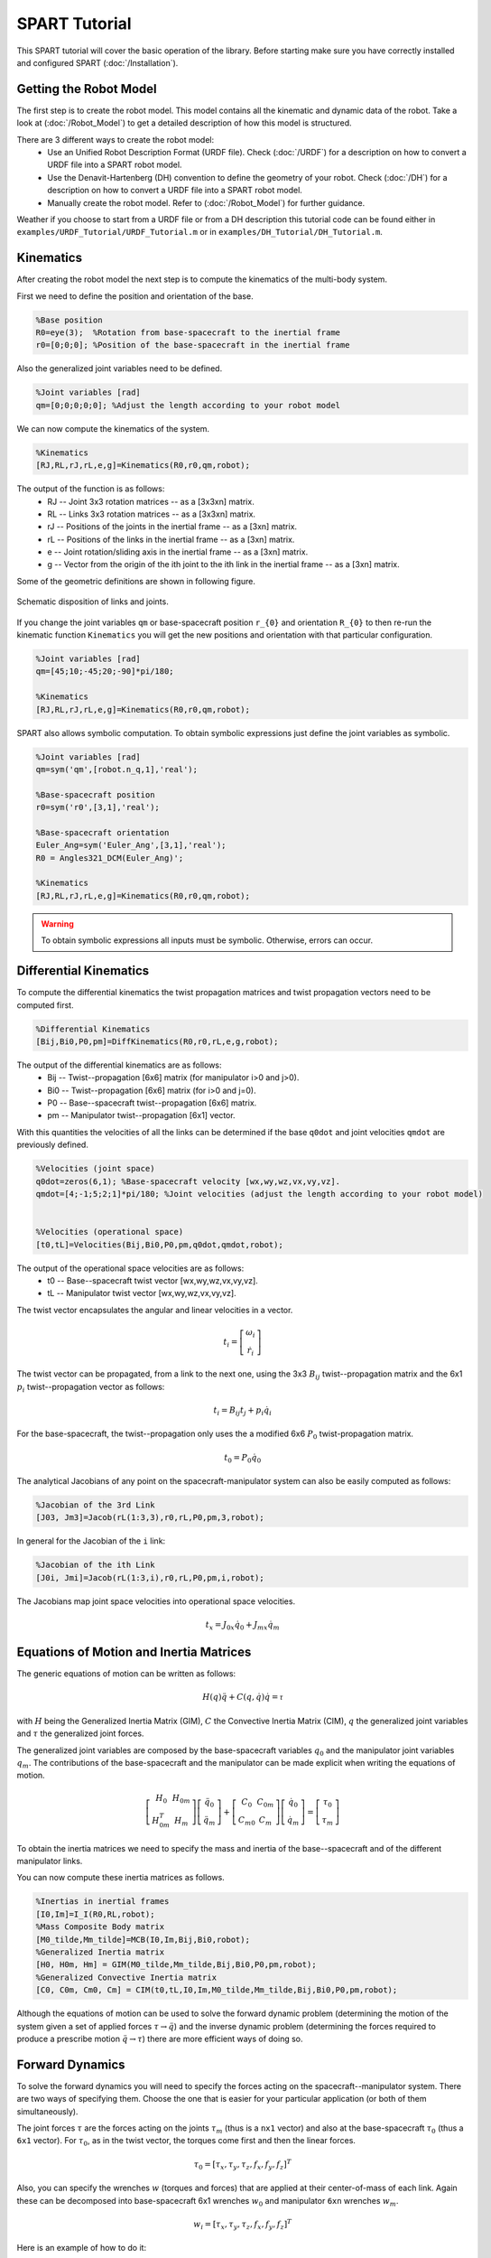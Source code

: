 ==============
SPART Tutorial
==============


This SPART tutorial will cover the basic operation of the library. Before starting make sure you have correctly installed and configured SPART (:doc:`/Installation`).

Getting the Robot Model
=======================

The first step is to create the robot model. This model contains all the kinematic and dynamic data of the robot. Take a look at (:doc:`/Robot_Model`) to get a detailed description of how this model is structured.

There are 3 different ways to create the robot model:
	* Use an Unified Robot Description Format (URDF file). Check (:doc:`/URDF`) for a description on how to convert a URDF file into a SPART robot model.
	* Use the Denavit-Hartenberg (DH) convention to define the geometry of your robot. Check (:doc:`/DH`) for a description on how to convert a URDF file into a SPART robot model.
	* Manually create the robot model. Refer to (:doc:`/Robot_Model`) for further guidance.

Weather if you choose to start from a URDF file or from a DH description this tutorial code can be found either in ``examples/URDF_Tutorial/URDF_Tutorial.m`` or in ``examples/DH_Tutorial/DH_Tutorial.m``.

Kinematics
==========

After creating the robot model the next step is to compute the kinematics of the multi-body system.

First we need to define the position and orientation of the base.

.. code-block:: matlab

	%Base position
	R0=eye(3);  %Rotation from base-spacecraft to the inertial frame
	r0=[0;0;0]; %Position of the base-spacecraft in the inertial frame

Also the generalized joint variables need to be defined.

.. code-block:: matlab

	%Joint variables [rad]
	qm=[0;0;0;0;0]; %Adjust the length according to your robot model

We can now compute the kinematics of the system.

.. code-block:: matlab

	%Kinematics
	[RJ,RL,rJ,rL,e,g]=Kinematics(R0,r0,qm,robot);

The output of the function is as follows:
	* RJ -- Joint 3x3 rotation matrices -- as a [3x3xn] matrix.
	* RL -- Links 3x3 rotation matrices -- as a [3x3xn] matrix.
	* rJ -- Positions of the joints in the inertial frame -- as a [3xn] matrix.
	* rL -- Positions of the links in the inertial frame -- as a [3xn] matrix.
	* e -- Joint rotation/sliding axis in the inertial frame -- as a [3xn] matrix.
	* g -- Vector from the origin of the ith joint to the ith link in the inertial frame -- as a [3xn] matrix. 

Some of the geometric definitions are shown in following figure.

.. figure:: Figures/GenLinksJoints.png
   :scale: 50 %
   :align: center
   :alt: DH text parameters

   Schematic disposition of links and joints.


If you change the joint variables ``qm`` or base-spacecraft position ``r_{0}`` and orientation ``R_{0}`` to then re-run the kinematic function ``Kinematics`` you will get the new positions and orientation with that particular configuration.

.. code-block:: matlab

	%Joint variables [rad]
	qm=[45;10;-45;20;-90]*pi/180;

	%Kinematics
	[RJ,RL,rJ,rL,e,g]=Kinematics(R0,r0,qm,robot);

SPART also allows symbolic computation. To obtain symbolic expressions just define the joint variables as symbolic.

.. code-block:: matlab

	%Joint variables [rad]
	qm=sym('qm',[robot.n_q,1],'real');

	%Base-spacecraft position
	r0=sym('r0',[3,1],'real');

	%Base-spacecraft orientation
	Euler_Ang=sym('Euler_Ang',[3,1],'real');
	R0 = Angles321_DCM(Euler_Ang)';

	%Kinematics
	[RJ,RL,rJ,rL,e,g]=Kinematics(R0,r0,qm,robot);

.. warning::
   To obtain symbolic expressions all inputs must be symbolic. Otherwise, errors can occur.

Differential Kinematics
=======================

To compute the differential kinematics the twist propagation matrices and twist propagation vectors need to be computed first.

.. code-block:: matlab

	%Differential Kinematics
	[Bij,Bi0,P0,pm]=DiffKinematics(R0,r0,rL,e,g,robot);

The output of the differential kinematics are as follows:
	* Bij -- Twist--propagation [6x6] matrix (for manipulator i>0 and j>0).
	* Bi0 -- Twist--propagation [6x6] matrix (for i>0 and j=0).
	* P0 -- Base--spacecraft twist--propagation [6x6] matrix.
	* pm -- Manipulator twist--propagation [6x1] vector.

With this quantities the velocities of all the links can be determined if the base ``q0dot`` and joint velocities ``qmdot`` are previously defined.
	
.. code-block:: matlab

	%Velocities (joint space)
	q0dot=zeros(6,1); %Base-spacecraft velocity [wx,wy,wz,vx,vy,vz].
	qmdot=[4;-1;5;2;1]*pi/180; %Joint velocities (adjust the length according to your robot model)


	%Velocities (operational space)
	[t0,tL]=Velocities(Bij,Bi0,P0,pm,q0dot,qmdot,robot);

The output of the operational space velocities are as follows:
	* t0 -- Base--spacecraft twist vector [wx,wy,wz,vx,vy,vz].
	* tL -- Manipulator twist vector [wx,wy,wz,vx,vy,vz].

The twist vector encapsulates the angular and linear velocities in a vector.

.. math::

	t_{i}=\left[\begin{array}{c}\omega_{i}\\\dot{r}_{i}\end{array}\right]

The twist vector can be propagated, from a link to the next one, using the 3x3 :math:`B_{ij}` twist--propagation matrix and the 6x1 :math:`p_{i}` twist--propagation vector as follows:

.. math::
	
	t_{i}=B_{ij}t_{j}+p_{i}\dot{q}_{i}

For the base-spacecraft, the twist--propagation only uses the a modified 6x6 :math:`P_{0}` twist-propagation matrix.

.. math::
	
	t_{0}=P_{0}\dot{q}_{0}

The analytical Jacobians of any point on the spacecraft-manipulator system can also be easily computed as follows:

.. code-block:: matlab

	%Jacobian of the 3rd Link
	[J03, Jm3]=Jacob(rL(1:3,3),r0,rL,P0,pm,3,robot);

In general for the Jacobian of the ``i`` link:

.. code-block:: matlab

	%Jacobian of the ith Link
	[J0i, Jmi]=Jacob(rL(1:3,i),r0,rL,P0,pm,i,robot);

The Jacobians map joint space velocities into operational space velocities.

.. math::
	
	t_{x}=J_{0x}\dot{q}_{0}+J_{mx}\dot{q}_{m}

Equations of Motion and Inertia Matrices
========================================

The generic equations of motion can be written as follows:

.. math::
	
	H\left(q\right)\ddot{q}+C\left(q,\dot{q}\right)\dot{q}=\mathcal{\tau}

with :math:`H` being the Generalized Inertia Matrix (GIM), :math:`C` the Convective Inertia Matrix (CIM), :math:`q` the generalized joint variables and :math:`\tau` the generalized joint forces.

The generalized joint variables are composed by the base-spacecraft variables :math:`q_{0}` and the manipulator joint variables :math:`q_{m}`.
The contributions of the base-spacecraft and the manipulator can be made explicit when writing the equations of motion.

.. math::
	
	\left[\begin{array}{cc} H_{0} & H_{0m}\\ H_{0m}^{T} & H_{m} \end{array}\right]
	\left[\begin{array}{c} \ddot{q}_{0}\\ \ddot{q}_{m} \end{array}\right]+
	\left[\begin{array}{cc} C_{0} & C_{0m}\\ C_{m0} & C_{m} \end{array}\right]
	\left[\begin{array}{c} \dot{q}_{0}\\ \dot{q}_{m} \end{array}\right]=
	\left[\begin{array}{c} \tau_{0}\\ \tau_{m} \end{array}\right]

To obtain the inertia matrices we need to specify the mass and inertia of the base--spacecraft and of the different manipulator links.

You can now compute these inertia matrices as follows.

.. code-block:: matlab

	%Inertias in inertial frames
	[I0,Im]=I_I(R0,RL,robot);
	%Mass Composite Body matrix
	[M0_tilde,Mm_tilde]=MCB(I0,Im,Bij,Bi0,robot);
	%Generalized Inertia matrix
	[H0, H0m, Hm] = GIM(M0_tilde,Mm_tilde,Bij,Bi0,P0,pm,robot);
	%Generalized Convective Inertia matrix
	[C0, C0m, Cm0, Cm] = CIM(t0,tL,I0,Im,M0_tilde,Mm_tilde,Bij,Bi0,P0,pm,robot);

Although the equations of motion can be used to solve the forward dynamic problem (determining the motion of the system given a set of applied forces :math:`\tau\rightarrow\ddot{q}`) and the inverse dynamic problem (determining the forces required to produce a prescribe motion :math:`\ddot{q}\rightarrow\tau`) there are more efficient ways of doing so.

Forward Dynamics
================

To solve the forward dynamics you will need to specify the forces acting on the spacecraft--manipulator system. There are two ways of specifying them. Choose the one that is easier for your particular application (or both of them simultaneously).

The joint forces :math:`\tau` are the forces acting on the joints :math:`\tau_{m}` (thus is a ``nx1`` vector) and also at the base-spacecraft :math:`\tau_{0}` (thus a ``6x1`` vector). For :math:`\tau_{0}`, as in the twist vector, the torques come first and then the linear forces.

.. math::

	\tau_{0}=\left[\tau_{x},\tau_{y},\tau_{z},f_{x},f_{y},f_{z}\right]^{T}

Also, you can specify the wrenches :math:`w` (torques and forces) that are applied at their center-of-mass of each link. Again these can be decomposed into base-spacecraft 6x1 wrenches :math:`w_{0}` and manipulator ``6xn`` wrenches :math:`w_{m}`.

.. math::

	w_{i}=\left[\tau_{x},\tau_{y},\tau_{z},f_{x},f_{y},f_{z}\right]^{T}

Here is an example of how to do it:

.. code-block:: matlab

	%External forces
	wF0=zeros(6,1);
	wFm=zeros(6,data.n);

	%Joint torques
	tauq0=zeros(6,1);
	tauqm=zeros(robot.n_links,1);

After these forces are defined, a forward dynamic solver is available.

.. code-block:: matlab
	
	%Forward Dynamics
	[q0ddot_FD,qmddot_FD] = FD(tau0,taum,wF0,wFm,t0,tL,P0,pm,I0,Im,Bij,Bi0,q0dot,qmdot,robot);


As an example, if you need to incorporate the weight of the links (with z being the vertical direction), set the wrenches as follows:

.. code-block:: matlab

	%Gravity
	g=9.8; %[m s-2]

	%External forces (includes gravity and assumes z is the vertical direction)
	wF0=zeros(6,1);
	wFm=zeros(6,robot.n_links);
	for i=1:robot.n_links
        wFm(6,i)=-robot.links(i).mass*g;
	end

Inverse Dynamics
================

For the inverse dynamics, the acceleration of the base-spacecraft and the joints need to be specified and then a function to compute the inverse dynamics is available.

.. code-block:: matlab
	
	%Accelerations
	q0ddot=zeros(6,1);
	qmddot=zeros(robot.n_q,1);

	%Accelerations
	[t0dot,tLdot]=Accelerations(t0,tL,P0,pm,Bi0,Bij,q0dot,qmdot,q0ddot,qmddot,robot);

	%Inverse Dynamics - Flying base
	[tau0,taum] = ID(wF0,wFm,t0,tL,t0dot,tLdot,P0,pm,I0,Im,Bij,Bi0,robot);


If the base-spacecraft is left uncontrolled (floating-base case) and thus its acceleration is unknown a different routine is available.

.. code-block:: matlab
	
	%Accelerations
	qmddot=zeros(robot.n_q,,1);

	%Inverse Dynamics - Floating Base
	[taum_floating,q0ddot_floating] = Floating_ID(wF0,wFm,Mm_tilde,H0,t0,tL,P0,pm,I0,Im,Bij,Bi0,q0dot,qmdot,qmddot,robot);

